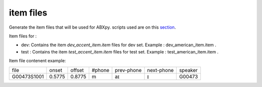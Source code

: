 item files
================
Generate the item files that will be used for ABXpy.
scripts used are on this `section <https://github.com/bootphon/AESRC/bin/evals/items>`_.

Item files for :

- dev: Contains the item `dev_accent_item.item` files for dev set.
  Example : dev_american_item.item .

- test : Contains the item `test_accent_item.item` files for test set.
  Example : test_american_item.item .

Item file contenent example:

=============  =========  =========  =========  =============  ============  ===========
    file         onset      offset     #phone     prev-phone    next-phone     speaker          
-------------  ---------  ---------  ---------  -------------  ------------  -----------
 G00473S1001     0.5775     0.8775       m            aɪ            ɪ           G00473
=============  =========  =========  =========  =============  ============  ===========
     
  
